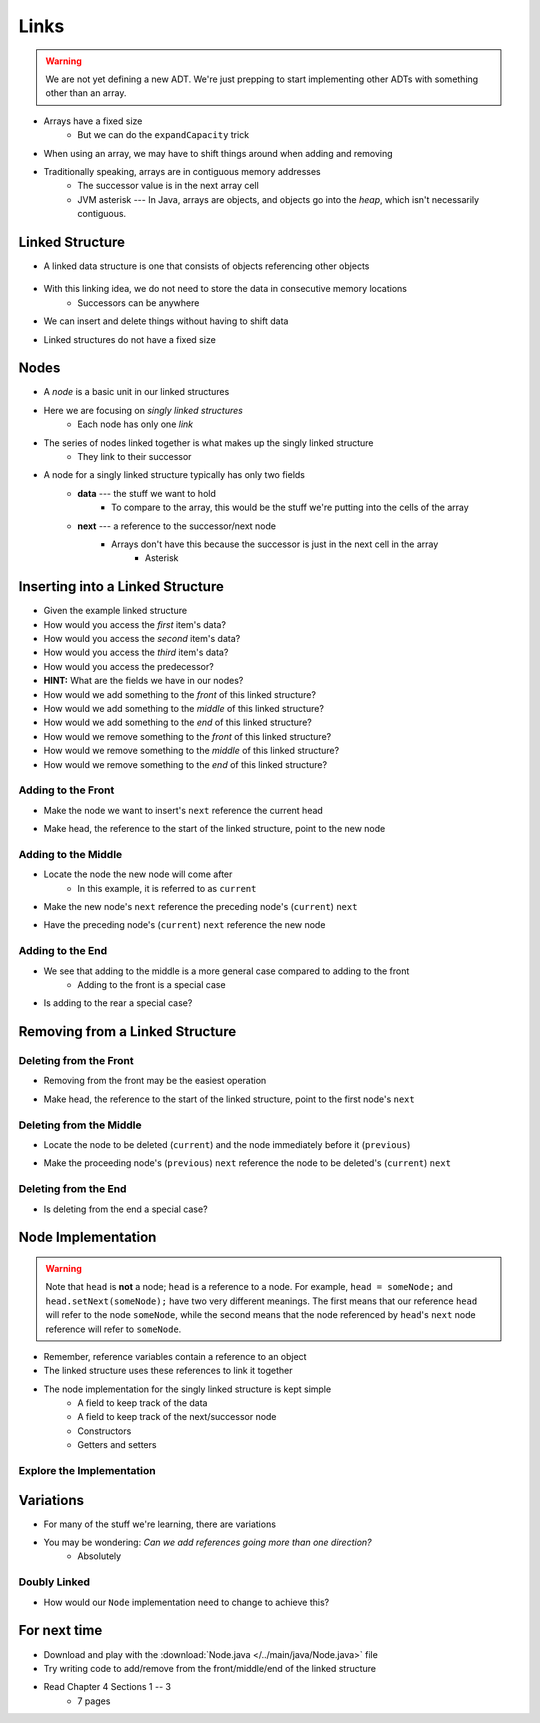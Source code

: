 *****
Links
*****

.. warning::

    We are not yet defining a new ADT. We're just prepping to start implementing other ADTs with something other than an array.


* Arrays have a fixed size
    * But we can do the ``expandCapacity`` trick

* When using an array, we may have to shift things around when adding and removing
* Traditionally speaking, arrays are in contiguous memory addresses
    * The successor value is in the next array cell
    * JVM asterisk --- In Java, arrays are objects, and objects go into the *heap*, which isn't necessarily contiguous.


Linked Structure
================

* A linked data structure is one that consists of objects referencing other objects

    .. image:: example0.png
       :width: 500 px
       :align: center

* With this linking idea, we do not need to store the data in consecutive memory locations
    * Successors can be anywhere

* We can insert and delete things without having to shift data
* Linked structures do not have a fixed size


Nodes
=====

* A *node* is a basic unit in our linked structures
* Here we are focusing on *singly linked structures*
    * Each node has only one *link*

* The series of nodes linked together is what makes up the singly linked structure
    * They link to their successor

.. image:: node_example.png
   :width: 400 px
   :align: center

* A node for a singly linked structure typically has only two fields
    * **data** --- the stuff we want to hold
        * To compare to the array, this would be the stuff we're putting into the cells of the array
    * **next** --- a reference to the successor/next node
        * Arrays don't have this because the successor is just in the next cell in the array
            * Asterisk


Inserting into a Linked Structure
=================================

.. image:: example1.png
   :width: 500 px
   :align: center

* Given the example linked structure
* How would you access the *first* item's data?
* How would you access the *second* item's data?
* How would you access the *third* item's data?
* How would you access the predecessor?
* **HINT:** What are the fields we have in our nodes?

* How would we add something to the *front* of this linked structure?
* How would we add something to the *middle* of this linked structure?
* How would we add something to the *end* of this linked structure?

* How would we remove something to the *front* of this linked structure?
* How would we remove something to the *middle* of this linked structure?
* How would we remove something to the *end* of this linked structure?


Adding to the Front
-------------------

.. image:: add_front0.png
   :width: 500 px
   :align: center

* Make the node we want to insert's ``next`` reference the current head

.. image:: add_front1.png
   :width: 500 px
   :align: center

* Make head, the reference to the start of the linked structure, point to the new node

.. image:: add_front2.png
   :width: 500 px
   :align: center


Adding to the Middle
--------------------

.. image:: add_middle0.png
   :width: 500 px
   :align: center

* Locate the node the new node will come after
    * In this example, it is referred to as ``current``

.. image:: add_middle1.png
   :width: 500 px
   :align: center

* Make the new node's ``next``  reference the preceding node's (``current``) ``next``

.. image:: add_middle2.png
   :width: 500 px
   :align: center

* Have the preceding node's (``current``) ``next`` reference the new node

.. image:: add_middle3.png
   :width: 500 px
   :align: center


Adding to the End
-----------------

* We see that adding to the middle is a more general case compared to adding to the front
    * Adding to the front is a special case

* Is adding to the rear a special case?


Removing from a Linked Structure
=================================

Deleting from the Front
-----------------------

* Removing from the front may be the easiest operation

.. image:: remove_front0.png
   :width: 500 px
   :align: center

* Make head, the reference to the start of the linked structure, point to the first node's ``next``

.. image:: remove_front1.png
   :width: 500 px
   :align: center


Deleting from the Middle
------------------------

.. image:: remove_middle0.png
   :width: 500 px
   :align: center

* Locate the node to be deleted (``current``) and the node immediately before it (``previous``)

.. image:: remove_middle1.png
   :width: 500 px
   :align: center

* Make the proceeding node's (``previous``) ``next`` reference the node to be deleted's (``current``) ``next``

.. image:: remove_middle2.png
   :width: 500 px
   :align: center

Deleting from the End
---------------------

* Is deleting from the end a special case?


Node Implementation
===================

.. warning::

    Note that ``head`` is **not** a node; ``head`` is a reference to a node. For example, ``head = someNode;`` and
    ``head.setNext(someNode);`` have two very different meanings. The first means that our reference ``head`` will
    refer to the node ``someNode``, while the second means that the node referenced by ``head``\'s ``next`` node
    reference will refer to ``someNode``.

.. image:: reference_variable.png
   :width: 400 px
   :align: center

* Remember, reference variables contain a reference to an object
* The linked structure uses these references to link it together

* The node implementation for the singly linked structure is kept simple
    * A field to keep track of the data
    * A field to keep track of the next/successor node
    * Constructors
    * Getters and setters

.. code-block:: java
    :linenos:

    public class Node<T> {

        private T data;
        private Node<T> next;

        public Node() {
            this(null);
        }

        public Node(T data) {
            this.data = data;
            this.next = null;
        }

        public T getData() {
            return data;
        }

        public void setData(T data) {
            this.data = data;
        }

        public Node<T> getNext() {
            return next;
        }

        public void setNext(Node<T> next) {
            this.next = next;
        }
    }


Explore the Implementation
--------------------------

.. code-block:: java
    :linenos:

    // Create a Node
    Node<Integer> head = new Node<>(5);
    System.out.println(head.getData());

    // Make a linked structure of the numbers 0 -- 9
    Node<Integer> currentNode = head;
    Node<Integer> newNode;

    for (int i = 1; i < 10; ++i) {
        newNode = new Node<>(i);
        currentNode.setNext(newNode);
        currentNode = currentNode.getNext();
    }

    // Print the contents of the linked structure
    currentNode = head;
    while (currentNode!= null) {
        System.out.println(currentNode.getData());
        currentNode = currentNode.getNext();
    }

    // Try adding to the front, middle, and end of the structure

    // Try removing from the front, middle, and end of the structure


Variations
==========

* For many of the stuff we're learning, there are variations
* You may be wondering: *Can we add references going more than one direction?*
    * Absolutely


Doubly Linked
-------------

.. image:: double_links.png
   :width: 400 px
   :align: center

* How would our ``Node`` implementation need to change to achieve this?


For next time
=============

* Download and play with the :download:`Node.java </../main/java/Node.java>` file
* Try writing code to add/remove from the front/middle/end of the linked structure
* Read Chapter 4 Sections 1 -- 3
    * 7 pages
